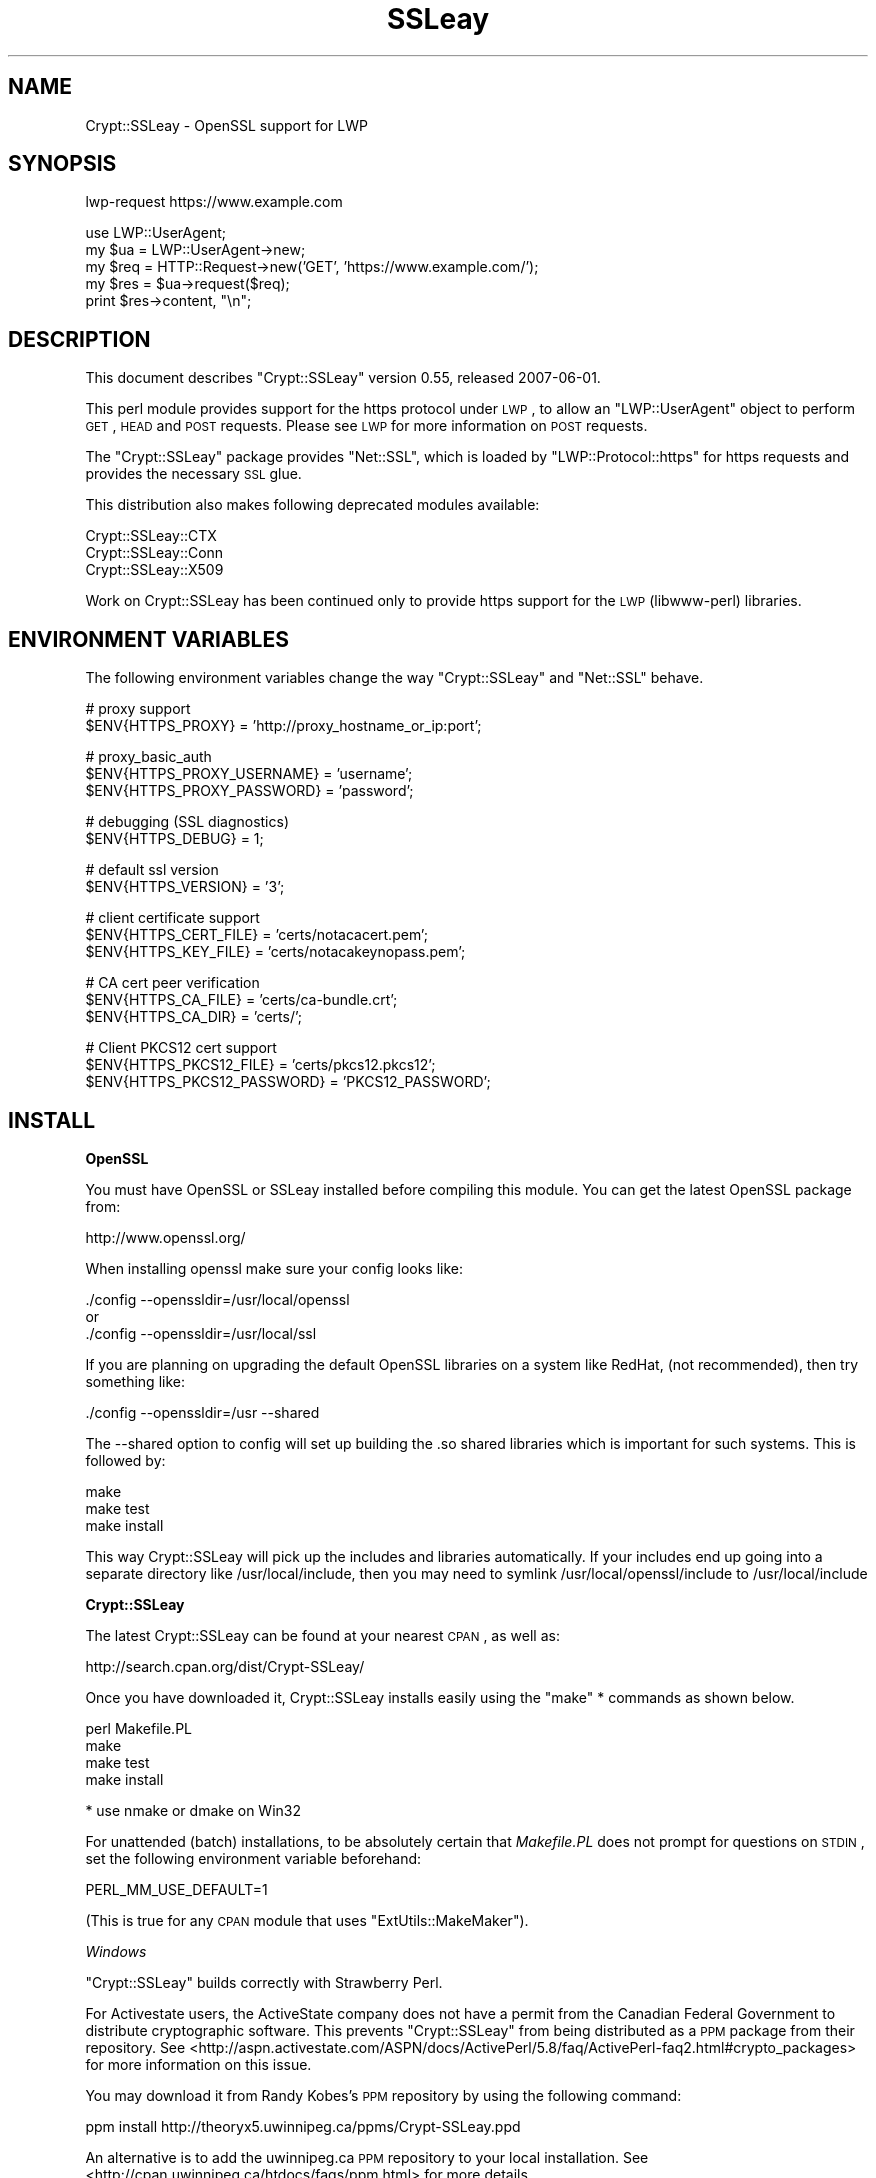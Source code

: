 .\" Automatically generated by Pod::Man v1.37, Pod::Parser v1.14
.\"
.\" Standard preamble:
.\" ========================================================================
.de Sh \" Subsection heading
.br
.if t .Sp
.ne 5
.PP
\fB\\$1\fR
.PP
..
.de Sp \" Vertical space (when we can't use .PP)
.if t .sp .5v
.if n .sp
..
.de Vb \" Begin verbatim text
.ft CW
.nf
.ne \\$1
..
.de Ve \" End verbatim text
.ft R
.fi
..
.\" Set up some character translations and predefined strings.  \*(-- will
.\" give an unbreakable dash, \*(PI will give pi, \*(L" will give a left
.\" double quote, and \*(R" will give a right double quote.  | will give a
.\" real vertical bar.  \*(C+ will give a nicer C++.  Capital omega is used to
.\" do unbreakable dashes and therefore won't be available.  \*(C` and \*(C'
.\" expand to `' in nroff, nothing in troff, for use with C<>.
.tr \(*W-|\(bv\*(Tr
.ds C+ C\v'-.1v'\h'-1p'\s-2+\h'-1p'+\s0\v'.1v'\h'-1p'
.ie n \{\
.    ds -- \(*W-
.    ds PI pi
.    if (\n(.H=4u)&(1m=24u) .ds -- \(*W\h'-12u'\(*W\h'-12u'-\" diablo 10 pitch
.    if (\n(.H=4u)&(1m=20u) .ds -- \(*W\h'-12u'\(*W\h'-8u'-\"  diablo 12 pitch
.    ds L" ""
.    ds R" ""
.    ds C` ""
.    ds C' ""
'br\}
.el\{\
.    ds -- \|\(em\|
.    ds PI \(*p
.    ds L" ``
.    ds R" ''
'br\}
.\"
.\" If the F register is turned on, we'll generate index entries on stderr for
.\" titles (.TH), headers (.SH), subsections (.Sh), items (.Ip), and index
.\" entries marked with X<> in POD.  Of course, you'll have to process the
.\" output yourself in some meaningful fashion.
.if \nF \{\
.    de IX
.    tm Index:\\$1\t\\n%\t"\\$2"
..
.    nr % 0
.    rr F
.\}
.\"
.\" For nroff, turn off justification.  Always turn off hyphenation; it makes
.\" way too many mistakes in technical documents.
.hy 0
.if n .na
.\"
.\" Accent mark definitions (@(#)ms.acc 1.5 88/02/08 SMI; from UCB 4.2).
.\" Fear.  Run.  Save yourself.  No user-serviceable parts.
.    \" fudge factors for nroff and troff
.if n \{\
.    ds #H 0
.    ds #V .8m
.    ds #F .3m
.    ds #[ \f1
.    ds #] \fP
.\}
.if t \{\
.    ds #H ((1u-(\\\\n(.fu%2u))*.13m)
.    ds #V .6m
.    ds #F 0
.    ds #[ \&
.    ds #] \&
.\}
.    \" simple accents for nroff and troff
.if n \{\
.    ds ' \&
.    ds ` \&
.    ds ^ \&
.    ds , \&
.    ds ~ ~
.    ds /
.\}
.if t \{\
.    ds ' \\k:\h'-(\\n(.wu*8/10-\*(#H)'\'\h"|\\n:u"
.    ds ` \\k:\h'-(\\n(.wu*8/10-\*(#H)'\`\h'|\\n:u'
.    ds ^ \\k:\h'-(\\n(.wu*10/11-\*(#H)'^\h'|\\n:u'
.    ds , \\k:\h'-(\\n(.wu*8/10)',\h'|\\n:u'
.    ds ~ \\k:\h'-(\\n(.wu-\*(#H-.1m)'~\h'|\\n:u'
.    ds / \\k:\h'-(\\n(.wu*8/10-\*(#H)'\z\(sl\h'|\\n:u'
.\}
.    \" troff and (daisy-wheel) nroff accents
.ds : \\k:\h'-(\\n(.wu*8/10-\*(#H+.1m+\*(#F)'\v'-\*(#V'\z.\h'.2m+\*(#F'.\h'|\\n:u'\v'\*(#V'
.ds 8 \h'\*(#H'\(*b\h'-\*(#H'
.ds o \\k:\h'-(\\n(.wu+\w'\(de'u-\*(#H)/2u'\v'-.3n'\*(#[\z\(de\v'.3n'\h'|\\n:u'\*(#]
.ds d- \h'\*(#H'\(pd\h'-\w'~'u'\v'-.25m'\f2\(hy\fP\v'.25m'\h'-\*(#H'
.ds D- D\\k:\h'-\w'D'u'\v'-.11m'\z\(hy\v'.11m'\h'|\\n:u'
.ds th \*(#[\v'.3m'\s+1I\s-1\v'-.3m'\h'-(\w'I'u*2/3)'\s-1o\s+1\*(#]
.ds Th \*(#[\s+2I\s-2\h'-\w'I'u*3/5'\v'-.3m'o\v'.3m'\*(#]
.ds ae a\h'-(\w'a'u*4/10)'e
.ds Ae A\h'-(\w'A'u*4/10)'E
.    \" corrections for vroff
.if v .ds ~ \\k:\h'-(\\n(.wu*9/10-\*(#H)'\s-2\u~\d\s+2\h'|\\n:u'
.if v .ds ^ \\k:\h'-(\\n(.wu*10/11-\*(#H)'\v'-.4m'^\v'.4m'\h'|\\n:u'
.    \" for low resolution devices (crt and lpr)
.if \n(.H>23 .if \n(.V>19 \
\{\
.    ds : e
.    ds 8 ss
.    ds o a
.    ds d- d\h'-1'\(ga
.    ds D- D\h'-1'\(hy
.    ds th \o'bp'
.    ds Th \o'LP'
.    ds ae ae
.    ds Ae AE
.\}
.rm #[ #] #H #V #F C
.\" ========================================================================
.\"
.IX Title "SSLeay 3"
.TH SSLeay 3 "2007-07-23" "perl v5.8.5" "User Contributed Perl Documentation"
.SH "NAME"
Crypt::SSLeay \- OpenSSL support for LWP
.SH "SYNOPSIS"
.IX Header "SYNOPSIS"
.Vb 1
\&  lwp-request https://www.example.com
.Ve
.PP
.Vb 5
\&  use LWP::UserAgent;
\&  my $ua  = LWP::UserAgent->new;
\&  my $req = HTTP::Request->new('GET', 'https://www.example.com/');
\&  my $res = $ua->request($req);
\&  print $res->content, "\en";
.Ve
.SH "DESCRIPTION"
.IX Header "DESCRIPTION"
This document describes \f(CW\*(C`Crypt::SSLeay\*(C'\fR version 0.55, released
2007\-06\-01.
.PP
This perl module provides support for the https protocol under \s-1LWP\s0,
to allow an \f(CW\*(C`LWP::UserAgent\*(C'\fR object to perform \s-1GET\s0, \s-1HEAD\s0 and \s-1POST\s0
requests. Please see \s-1LWP\s0 for more information on \s-1POST\s0 requests.
.PP
The \f(CW\*(C`Crypt::SSLeay\*(C'\fR package provides \f(CW\*(C`Net::SSL\*(C'\fR, which is loaded
by \f(CW\*(C`LWP::Protocol::https\*(C'\fR for https requests and provides the
necessary \s-1SSL\s0 glue.
.PP
This distribution also makes following deprecated modules available:
.PP
.Vb 3
\&  Crypt::SSLeay::CTX
\&  Crypt::SSLeay::Conn
\&  Crypt::SSLeay::X509
.Ve
.PP
Work on Crypt::SSLeay has been continued only to provide https
support for the \s-1LWP\s0 (libwww\-perl) libraries.
.SH "ENVIRONMENT VARIABLES"
.IX Header "ENVIRONMENT VARIABLES"
The following environment variables change the way
\&\f(CW\*(C`Crypt::SSLeay\*(C'\fR and \f(CW\*(C`Net::SSL\*(C'\fR behave.
.PP
.Vb 2
\&  # proxy support
\&  $ENV{HTTPS_PROXY} = 'http://proxy_hostname_or_ip:port';
.Ve
.PP
.Vb 3
\&  # proxy_basic_auth
\&  $ENV{HTTPS_PROXY_USERNAME} = 'username';
\&  $ENV{HTTPS_PROXY_PASSWORD} = 'password';
.Ve
.PP
.Vb 2
\&  # debugging (SSL diagnostics)
\&  $ENV{HTTPS_DEBUG} = 1;
.Ve
.PP
.Vb 2
\&  # default ssl version
\&  $ENV{HTTPS_VERSION} = '3';
.Ve
.PP
.Vb 3
\&  # client certificate support
\&  $ENV{HTTPS_CERT_FILE} = 'certs/notacacert.pem';
\&  $ENV{HTTPS_KEY_FILE}  = 'certs/notacakeynopass.pem';
.Ve
.PP
.Vb 3
\&  # CA cert peer verification
\&  $ENV{HTTPS_CA_FILE}   = 'certs/ca-bundle.crt';
\&  $ENV{HTTPS_CA_DIR}    = 'certs/';
.Ve
.PP
.Vb 3
\&  # Client PKCS12 cert support
\&  $ENV{HTTPS_PKCS12_FILE}     = 'certs/pkcs12.pkcs12';
\&  $ENV{HTTPS_PKCS12_PASSWORD} = 'PKCS12_PASSWORD';
.Ve
.SH "INSTALL"
.IX Header "INSTALL"
.Sh "OpenSSL"
.IX Subsection "OpenSSL"
You must have OpenSSL or SSLeay installed before compiling 
this module. You can get the latest OpenSSL package from:
.PP
.Vb 1
\&  http://www.openssl.org/
.Ve
.PP
When installing openssl make sure your config looks like:
.PP
.Vb 3
\&  ./config --openssldir=/usr/local/openssl
\& or
\&  ./config --openssldir=/usr/local/ssl
.Ve
.PP
If you are planning on upgrading the default OpenSSL libraries on
a system like RedHat, (not recommended), then try something like:
.PP
.Vb 1
\&  ./config --openssldir=/usr --shared
.Ve
.PP
The \-\-shared option to config will set up building the .so 
shared libraries which is important for such systems. This is
followed by:
.PP
.Vb 3
\&  make
\&  make test
\&  make install
.Ve
.PP
This way Crypt::SSLeay will pick up the includes and 
libraries automatically. If your includes end up
going into a separate directory like /usr/local/include,
then you may need to symlink /usr/local/openssl/include
to /usr/local/include
.Sh "Crypt::SSLeay"
.IX Subsection "Crypt::SSLeay"
The latest Crypt::SSLeay can be found at your nearest \s-1CPAN\s0,
as well as:
.PP
.Vb 1
\&  http://search.cpan.org/dist/Crypt-SSLeay/
.Ve
.PP
Once you have downloaded it, Crypt::SSLeay installs easily 
using the \f(CW\*(C`make\*(C'\fR * commands as shown below.  
.PP
.Vb 4
\&  perl Makefile.PL
\&  make
\&  make test
\&  make install
.Ve
.PP
.Vb 1
\&  * use nmake or dmake on Win32
.Ve
.PP
For unattended (batch) installations, to be absolutely certain that
\&\fIMakefile.PL\fR does not prompt for questions on \s-1STDIN\s0, set the
following environment variable beforehand:
.PP
.Vb 1
\&  PERL_MM_USE_DEFAULT=1
.Ve
.PP
(This is true for any \s-1CPAN\s0 module that uses \f(CW\*(C`ExtUtils::MakeMaker\*(C'\fR).
.PP
\fIWindows\fR
.IX Subsection "Windows"
.PP
\&\f(CW\*(C`Crypt::SSLeay\*(C'\fR builds correctly with Strawberry Perl.
.PP
For Activestate users, the ActiveState company does not have a
permit from the Canadian Federal Government to distribute cryptographic
software. This prevents \f(CW\*(C`Crypt::SSLeay\*(C'\fR from being distributed as
a \s-1PPM\s0 package from their repository. See
<http://aspn.activestate.com/ASPN/docs/ActivePerl/5.8/faq/ActivePerl\-faq2.html#crypto_packages>
for more information on this issue.
.PP
You may download it from Randy Kobes's \s-1PPM\s0 repository by using
the following command:
.PP
.Vb 1
\&  ppm install http://theoryx5.uwinnipeg.ca/ppms/Crypt-SSLeay.ppd
.Ve
.PP
An alternative is to add the uwinnipeg.ca \s-1PPM\s0 repository to your
local installation. See <http://cpan.uwinnipeg.ca/htdocs/faqs/ppm.html>
for more details.
.PP
\fI\s-1VMS\s0\fR
.IX Subsection "VMS"
.PP
It is assumed that the OpenSSL installation is located at
\&\f(CW\*(C`/ssl$root\*(C'\fR. Define this logical to point to the appropriate
place in the filesystem.
.SH "PROXY SUPPORT"
.IX Header "PROXY SUPPORT"
LWP::UserAgent and Crypt::SSLeay have their own versions of 
proxy support. Please read these sections to see which one
is appropriate.
.Sh "LWP::UserAgent proxy support"
.IX Subsection "LWP::UserAgent proxy support"
LWP::UserAgent has its own methods of proxying which may work for
you and is likely to be incompatible with Crypt::SSLeay proxy support.
To use LWP::UserAgent proxy support, try something like:
.PP
.Vb 2
\&  my $ua = new LWP::UserAgent;
\&  $ua->proxy([qw( https http )], "$proxy_ip:$proxy_port");
.Ve
.PP
At the time of this writing, libwww v5.6 seems to proxy https 
requests fine with an Apache mod_proxy server.  It sends a line like:
.PP
.Vb 1
\&  GET https://www.example.com HTTP/1.1
.Ve
.PP
to the proxy server, which is not the \s-1CONNECT\s0 request that
some proxies would expect, so this may not work with other
proxy servers than mod_proxy. The \s-1CONNECT\s0 method is used
by Crypt::SSLeay's internal proxy support.
.Sh "Crypt::SSLeay proxy support"
.IX Subsection "Crypt::SSLeay proxy support"
For native Crypt::SSLeay proxy support of https requests,
you need to set the environment variable \f(CW\*(C`HTTPS_PROXY\*(C'\fR to your 
proxy server and port, as in:
.PP
.Vb 3
\&  # proxy support
\&  $ENV{HTTPS_PROXY} = 'http://proxy_hostname_or_ip:port';
\&  $ENV{HTTPS_PROXY} = '127.0.0.1:8080';
.Ve
.PP
Use of the \f(CW\*(C`HTTPS_PROXY\*(C'\fR environment variable in this way 
is similar to \f(CW\*(C`LWP::UserAgent\-\*(C'\fR\fIenv_proxy()\fR> usage, but calling
that method will likely override or break the Crypt::SSLeay
support, so do not mix the two.
.PP
Basic auth credentials to the proxy server can be provided 
this way:
.PP
.Vb 3
\&  # proxy_basic_auth
\&  $ENV{HTTPS_PROXY_USERNAME} = 'username';
\&  $ENV{HTTPS_PROXY_PASSWORD} = 'password';
.Ve
.PP
For an example of \s-1LWP\s0 scripting with \f(CW\*(C`Crypt::SSLeay\*(C'\fR native proxy
support, please look at the \fIeg/lwp\-ssl\-test\fR script in the 
\&\f(CW\*(C`Crypt::SSLeay\*(C'\fR distribution.
.SH "CLIENT CERTIFICATE SUPPORT"
.IX Header "CLIENT CERTIFICATE SUPPORT"
Client certificates are supported. PEM0encoded certificate and
private key files may be used like this:
.PP
.Vb 2
\&  $ENV{HTTPS_CERT_FILE} = 'certs/notacacert.pem';
\&  $ENV{HTTPS_KEY_FILE}  = 'certs/notacakeynopass.pem';
.Ve
.PP
You may test your files with the \fIeg/net\-ssl\-test\fR program,
bundled with the distribution, by issuing a command like:
.PP
.Vb 2
\&  perl eg/net-ssl-test -cert=certs/notacacert.pem \e
\&    -key=certs/notacakeynopass.pem -d GET $HOST_NAME
.Ve
.PP
Additionally, if you would like to tell the client where
the \s-1CA\s0 file is, you may set these.
.PP
.Vb 2
\&  $ENV{HTTPS_CA_FILE} = "some_file";
\&  $ENV{HTTPS_CA_DIR}  = "some_dir";
.Ve
.PP
There is no sample \s-1CA\s0 cert file at this time for testing,
but you may configure \fIeg/net\-ssl\-test\fR to use your \s-1CA\s0 cert
with the \-CAfile option. (\s-1TODO:\s0 then what is the ./certs
directory in the distribution?)
.Sh "Creating a test certificate"
.IX Subsection "Creating a test certificate"
To create simple test certificates with OpenSSL, you may
run the following command:
.PP
.Vb 3
\&  openssl req -config /usr/local/openssl/openssl.cnf \e
\&    -new -days 365 -newkey rsa:1024 -x509 \e
\&    -keyout notacakey.pem -out notacacert.pem
.Ve
.PP
To remove the pass phrase from the key file, run:
.PP
.Vb 1
\&  openssl rsa -in notacakey.pem -out notacakeynopass.pem
.Ve
.Sh "\s-1PKCS12\s0 support"
.IX Subsection "PKCS12 support"
The directives for enabling use of \s-1PKCS12\s0 certificates is:
.PP
.Vb 2
\&  $ENV{HTTPS_PKCS12_FILE}     = 'certs/pkcs12.pkcs12';
\&  $ENV{HTTPS_PKCS12_PASSWORD} = 'PKCS12_PASSWORD';
.Ve
.PP
Use of this type of certificate takes precedence over previous
certificate settings described. (\s-1TODO:\s0 unclear? Meaning "the
presence of this type of certificate??)
.SH "SSL versions"
.IX Header "SSL versions"
Crypt::SSLeay tries very hard to connect to \fIany\fR \s-1SSL\s0 web server
accomodating servers that are buggy, old or simply
not standards\-compliant. To this effect, this module will
try \s-1SSL\s0 connections in this order:
.PP
.Vb 3
\&  SSL v23 - should allow v2 and v3 servers to pick their best type
\&  SSL v3  - best connection type
\&  SSL v2  - old connection type
.Ve
.PP
Unfortunately, some servers seem not to handle a reconnect
to \s-1SSL\s0 v3 after a failed connect of \s-1SSL\s0 v23 is tried,
so you may set before using \s-1LWP\s0 or Net::SSL:
.PP
.Vb 1
\&  $ENV{HTTPS_VERSION} = 3;
.Ve
.PP
to force a version 3 \s-1SSL\s0 connection first. At this time only a
version 2 \s-1SSL\s0 connection will be tried after this, as the connection
attempt order remains unchanged by this setting.
.SH "ACKNOWLEDGEMENTS"
.IX Header "ACKNOWLEDGEMENTS"
Many thanks to Gisle Aas for writing this module and many others
including libwww, for perl. The web will never be the same :)
.PP
Ben Laurie deserves kudos for his excellent patches for better error
handling, \s-1SSL\s0 information inspection, and random seeding.
.PP
Thanks to Dongqiang Bai for host name resolution fix when using a
proxy.
.PP
Thanks to Stuart Horner of Core Communications, Inc. who found the
need for building \-\-shared OpenSSL libraries.
.PP
Thanks to Pavel Hlavnicka for a patch for freeing memory when using
a pkcs12 file, and for inspiring more robust \fIread()\fR behavior.
.PP
James Woodyatt is a champ for finding a ridiculous memory leak that
has been the bane of many a Crypt::SSLeay user.
.PP
Thanks to Bryan Hart for his patch adding proxy support,
and thanks to Tobias Manthey for submitting another approach.
.PP
Thanks to Alex Rhomberg for Alpha linux ccc patch.
.PP
Thanks to Tobias Manthey for his patches for client certificate
support.
.PP
Thanks to Daisuke Kuroda for adding \s-1PKCS12\s0 certificate support.
.PP
Thanks to Gamid Isayev for \s-1CA\s0 cert support and insights into error
messaging.
.PP
Thanks to Jeff Long for working through a tricky \s-1CA\s0 cert SSLClientVerify
issue.
.PP
Thanks to Chip Turner for patch to build under perl 5.8.0.
.PP
Thanks to Joshua Chamas for the time he spent maintaining the
module.
.PP
Thanks to Jeff Lavallee for help with alarms on read failures (\s-1CPAN\s0
bug #12444).
.SH "SEE ALSO"
.IX Header "SEE ALSO"
.IP "Net::SSL" 4
.IX Item "Net::SSL"
If you have downloaded this distribution as of a dependency
of another distribution, it's probably due to this module
(which is included in this distribution).
.IP "Net::SSLeay" 4
.IX Item "Net::SSLeay"
A module that offers access to the OpenSSL \s-1API\s0 directly from Perl.
.Sp
.Vb 1
\&  http://search.cpan.org/dist/Net_SSLeay.pm/
.Ve
.IP "http://www.openssl.org/related/binaries.html" 4
.IX Item "http://www.openssl.org/related/binaries.html"
Pointers on where to find OpenSSL binary packages (Windows).
.SH "SUPPORT"
.IX Header "SUPPORT"
For use of Crypt::SSLeay & Net::SSL with perl's \s-1LWP\s0, please
send email to \f(CW\*(C`libwww@perl.org\*(C'\fR.
.PP
For OpenSSL or general \s-1SSL\s0 support please email the 
openssl user mailing list at \f(CW\*(C`openssl\-users@openssl.org\*(C'\fR.
This includes issues associated with building and installing
OpenSSL on one's system.
.PP
Please report all bugs at
<http://rt.cpan.org/NoAuth/Bugs.html?Dist=Crypt\-SSLeay>.
.PP
This module was originally written by Gisle Aas, and was subsequently
maintained by Joshua Chamas. It is currently maintained by David
Landgren.
.SH "COPYRIGHT"
.IX Header "COPYRIGHT"
.Vb 3
\& Copyright (c) 2006-2007 David Landgren.
\& Copyright (c) 1999-2003 Joshua Chamas.
\& Copyright (c) 1998 Gisle Aas.
.Ve
.PP
This program is free software; you can redistribute 
it and/or modify it under the same terms as Perl itself. 
